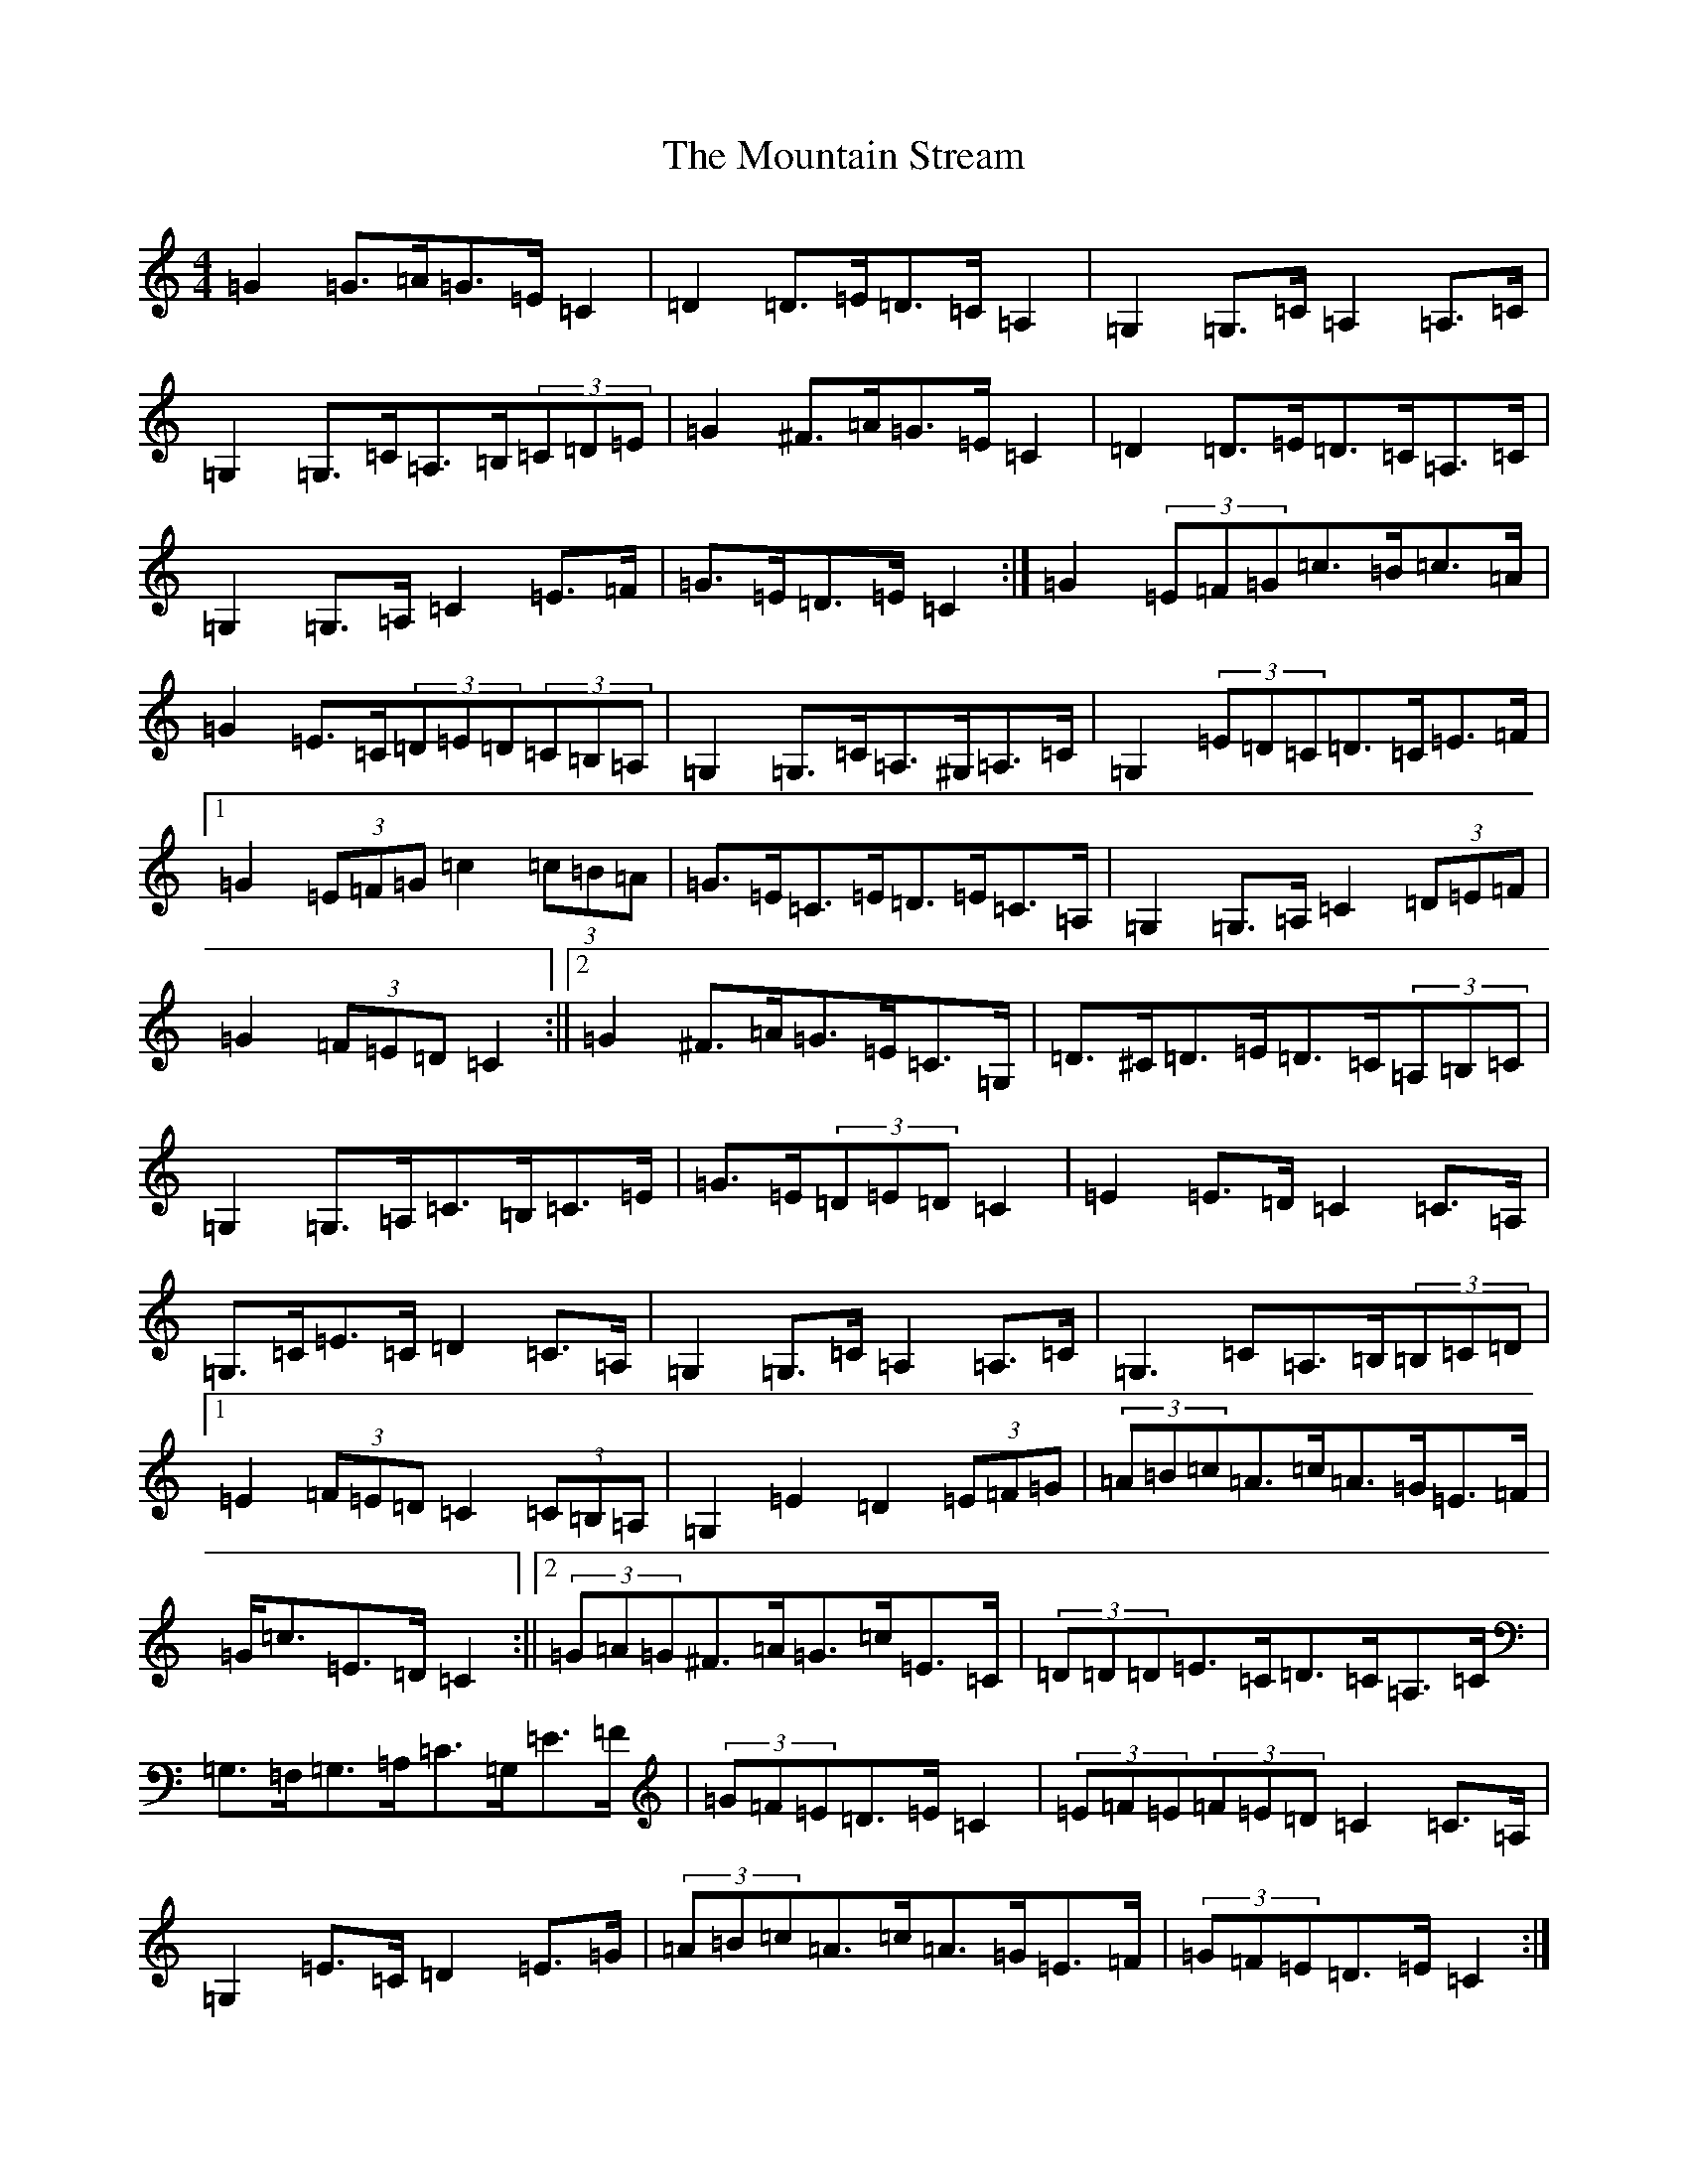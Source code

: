 X: 14756
T: Mountain Stream, The
S: https://thesession.org/tunes/5227#setting5227
Z: G Major
R: barndance
M: 4/4
L: 1/8
K: C Major
=G2=G>=A=G>=E=C2|=D2=D>=E=D>=C=A,2|=G,2=G,>=C=A,2=A,>=C|=G,2=G,>=C=A,>=B,(3=C=D=E|=G2^F>=A=G>=E=C2|=D2=D>=E=D>=C=A,>=C|=G,2=G,>=A,=C2=E>=F|=G>=E=D>=E=C2:|=G2(3=E=F=G=c>=B=c>=A|=G2=E>=C(3=D=E=D(3=C=B,=A,|=G,2=G,>=C=A,>^G,=A,>=C|=G,2(3=E=D=C=D>=C=E>=F|1=G2(3=E=F=G=c2(3=c=B=A|=G>=E=C>=E=D>=E=C>=A,|=G,2=G,>=A,=C2(3=D=E=F|=G2(3=F=E=D=C2:||2=G2^F>=A=G>=E=C>=G,|=D>^C=D>=E=D>=C(3=A,=B,=C|=G,2=G,>=A,=C>=B,=C>=E|=G>=E(3=D=E=D=C2|=E2=E>=D=C2=C>=A,|=G,>=C=E>=C=D2=C>=A,|=G,2=G,>=C=A,2=A,>=C|=G,3=C=A,>=B,(3=B,=C=D|1=E2(3=F=E=D=C2(3=C=B,=A,|=G,2=E2=D2(3=E=F=G|(3=A=B=c=A>=c=A>=G=E>=F|=G<=c=E>=D=C2:||2(3=G=A=G^F>=A=G>=c=E>=C|(3=D=D=D=E>=C=D>=C=A,>=C|=G,>=F,=G,>=A,=C>=G,=E>=F|(3=G=F=E=D>=E=C2|(3=E=F=E(3=F=E=D=C2=C>=A,|=G,2=E>=C=D2=E>=G|(3=A=B=c=A>=c=A>=G=E>=F|(3=G=F=E=D>=E=C2:|=E2=E>=D=C2=C>=A,|=G,>=C=E>=C=D2=C>=A,|=G,2=G,>=C=A,2=A,>=C|=G,>=C=E>=C=D>=C=A,>=C|1=G2^F>=A=G>=E=C2|=D2=D>=E=D>=C=A,>=C|=G,3=A,=C3=E|=G>=E=D>=E=C2:||2=E2(3=F=E=D=C2(3=C=B,=A,|=G,2=E2=D2(3=E=F=G|(3=A=B=c=A>=c=A>=G=E>=F|=G<=E=D>=E=C2|